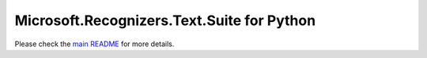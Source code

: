 =============================================
Microsoft.Recognizers.Text.Suite for Python
=============================================

Please check the `main README`_ for more details.

.. _main README: https://github.com/Microsoft/Recognizers-Text/tree/master/Python
